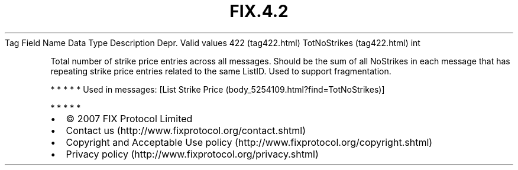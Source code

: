 .TH FIX.4.2 "" "" "Tag #422"
Tag
Field Name
Data Type
Description
Depr.
Valid values
422 (tag422.html)
TotNoStrikes (tag422.html)
int
.PP
Total number of strike price entries across all messages. Should be
the sum of all NoStrikes in each message that has repeating strike
price entries related to the same ListID. Used to support
fragmentation.
.PP
   *   *   *   *   *
Used in messages:
[List Strike Price (body_5254109.html?find=TotNoStrikes)]
.PP
   *   *   *   *   *
.PP
.PP
.IP \[bu] 2
© 2007 FIX Protocol Limited
.IP \[bu] 2
Contact us (http://www.fixprotocol.org/contact.shtml)
.IP \[bu] 2
Copyright and Acceptable Use policy (http://www.fixprotocol.org/copyright.shtml)
.IP \[bu] 2
Privacy policy (http://www.fixprotocol.org/privacy.shtml)
